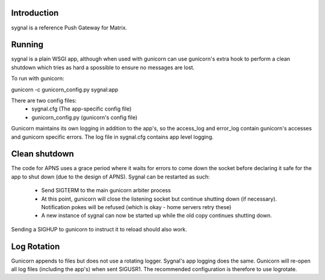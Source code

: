 Introduction
============

sygnal is a reference Push Gateway for Matrix.


Running
=======
sygnal is a plain WSGI app, although when used with gunicorn can
use gunicorn's extra hook to perform a clean shutdown which tries
as hard a spossible to ensure no messages are lost.

To run with gunicorn:

gunicorn -c gunicorn_config.py sygnal:app

There are two config files:
 * sygnal.cfg (The app-specific config file)
 * gunicorn_config.py (gunicorn's config file)

Gunicorn maintains its own logging in addition to the app's,
so the access_log and error_log contain gunicorn's accesses
and gunicorn specific errors. The log file in sygnal.cfg
contains app level logging.

Clean shutdown
==============
The code for APNS uses a grace period where it waits for errors
to come down the socket before declaring it safe for the app to
shut down (due to the design of APNS). Sygnal can be restarted
as such:
 * Send SIGTERM to the main gunicorn arbiter process
 * At this point, gunicorn will close the listening socket
   but continue shutting down (if necessary). Notification pokes
   will be refused (which is okay - home servers retry these)
 * A new instance of sygnal can now be started up while the old
   copy continues shutting down.

Sending a SIGHUP to gunicorn to instruct it to reload should
also work.

Log Rotation
============
Gunicorn appends to files but does not use a rotating logger.
Sygnal's app logging does the same. Gunicorn will re-open
all log files (including the app's) when sent SIGUSR1.
The recommended configuration is therefore to use logrotate.
